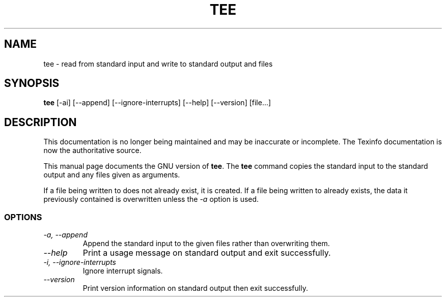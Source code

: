 .TH TEE 1 "GNU Shell Utilities" "FSF" \" -*- nroff -*-
.SH NAME
tee \- read from standard input and write to standard output and files
.SH SYNOPSIS
.B tee
[\-ai] [\-\-append] [\-\-ignore-interrupts] [\-\-help] [\-\-version] [file...]
.SH DESCRIPTION
This documentation is no longer being maintained and may be inaccurate
or incomplete.  The Texinfo documentation is now the authoritative source.
.PP
This manual page
documents the GNU version of
.BR tee .
The
.B tee
command copies the standard input to the standard output and any
files given as arguments.
.P
If a file being written to does not already exist, it is created.  If
a file being written to already exists, the data it previously
contained is overwritten unless the
.I \-a
option is used.
.SS OPTIONS
.TP
.I "\-a, \-\-append"
Append the standard input to the given files rather than overwriting them.
.TP
.I "\-\-help"
Print a usage message on standard output and exit successfully.
.TP
.I "\-i, \-\-ignore-interrupts"
Ignore interrupt signals.
.TP
.I "\-\-version"
Print version information on standard output then exit successfully.
